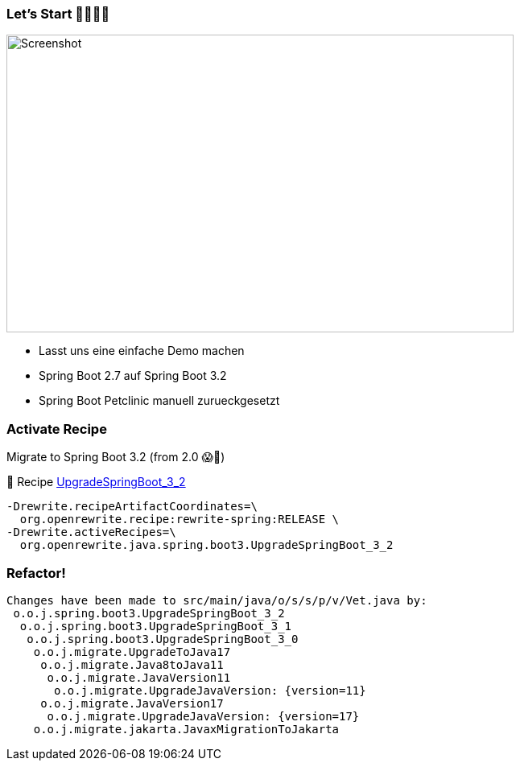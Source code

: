 === Let's Start 🏃🏾‍🏃🏾‍

//Upgrade Spring Boot 2.7 to 3.0 in https://spring-petclinic.github.io/[Spring Pet Clinic]
image:images/springbootpetclinic.png[Screenshot,630,370]

[.notes]
--
* Lasst uns eine einfache Demo machen
* Spring Boot 2.7 auf Spring Boot 3.2
* Spring Boot Petclinic manuell zurueckgesetzt
--

=== Activate Recipe

Migrate to Spring Boot 3.2 (from 2.0 😱🤯)

📝 Recipe https://docs.openrewrite.org/recipes/java/spring/boot3/upgradespringboot_3_2[UpgradeSpringBoot_3_2]

[source,bash]
....
-Drewrite.recipeArtifactCoordinates=\
  org.openrewrite.recipe:rewrite-spring:RELEASE \
-Drewrite.activeRecipes=\
  org.openrewrite.java.spring.boot3.UpgradeSpringBoot_3_2
....

=== Refactor!
[source,bash]
....
Changes have been made to src/main/java/o/s/s/p/v/Vet.java by:
 o.o.j.spring.boot3.UpgradeSpringBoot_3_2
  o.o.j.spring.boot3.UpgradeSpringBoot_3_1
   o.o.j.spring.boot3.UpgradeSpringBoot_3_0
    o.o.j.migrate.UpgradeToJava17
     o.o.j.migrate.Java8toJava11
      o.o.j.migrate.JavaVersion11
       o.o.j.migrate.UpgradeJavaVersion: {version=11}
     o.o.j.migrate.JavaVersion17
      o.o.j.migrate.UpgradeJavaVersion: {version=17}
    o.o.j.migrate.jakarta.JavaxMigrationToJakarta
....

